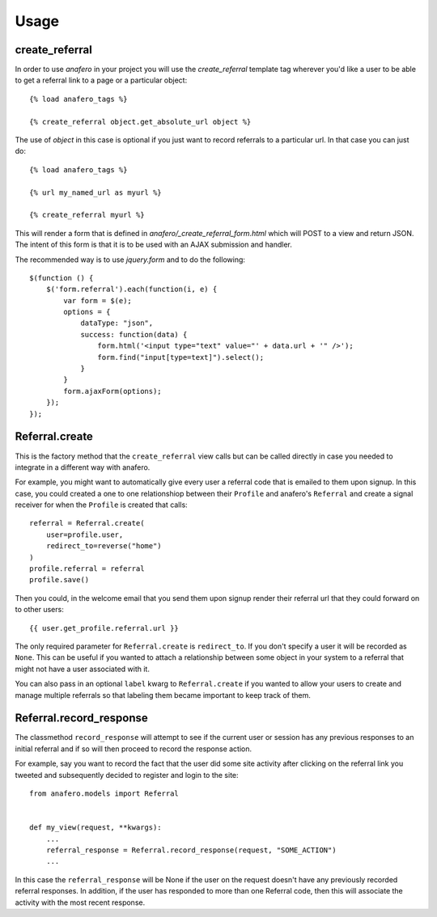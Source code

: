 .. _usage:

Usage
=====

.. _create_referral:

create_referral
---------------

In order to use `anafero` in your project you will use the `create_referral`
template tag wherever you'd like a user to be able to get a referral link
to a page or a particular object::

    {% load anafero_tags %}
    
    {% create_referral object.get_absolute_url object %}

The use of `object` in this case is optional if you just want to record
referrals to a particular url. In that case you can just do::

    {% load anafero_tags %}
    
    {% url my_named_url as myurl %}
    
    {% create_referral myurl %}

This will render a form that is defined in `anafero/_create_referral_form.html`
which will POST to a view and return JSON. The intent of this form is that it
is to be used with an AJAX submission and handler.

The recommended way is to use `jquery.form` and to do the following::

    $(function () {
        $('form.referral').each(function(i, e) {
            var form = $(e);
            options = {
                dataType: "json",
                success: function(data) {
                    form.html('<input type="text" value="' + data.url + '" />');
                    form.find("input[type=text]").select();
                }
            }
            form.ajaxForm(options);
        });
    });


.. _Referral.create

Referral.create
---------------

This is the factory method that the ``create_referral`` view calls but can
be called directly in case you needed to integrate in a different way with
anafero.

For example, you might want to automatically give every user a referral code
that is emailed to them upon signup. In this case, you could created a one
to one relationshiop between their ``Profile`` and anafero's ``Referral`` and
create a signal receiver for when the ``Profile`` is created that calls::

    referral = Referral.create(
        user=profile.user,
        redirect_to=reverse("home")
    )
    profile.referral = referral
    profile.save()

Then you could, in the welcome email that you send them upon signup render
their referral url that they could forward on to other users::

    {{ user.get_profile.referral.url }}

The only required parameter for ``Referral.create`` is ``redirect_to``. If
you don't specify a user it will be recorded as ``None``. This can be useful
if you wanted to attach a relationship between some object in your system
to a referral that might not have a user associated with it.

You can also pass in an optional ``label`` kwarg to ``Referral.create`` if
you wanted to allow your users to create and manage multiple referrals so
that labeling them became important to keep track of them.


.. _Referral.record_response:

Referral.record_response
------------------------

The classmethod ``record_response`` will attempt to see if the current user or
session has any previous responses to an initial referral and if so will then
proceed to record the response action.

For example, say you want to record the fact that the user did some site activity
after clicking on the referral link you tweeted and subsequently decided
to register and login to the site::

    from anafero.models import Referral
    
    
    def my_view(request, **kwargs):
        ...
        referral_response = Referral.record_response(request, "SOME_ACTION")
        ...

In this case the ``referral_response`` will be None if the user on the request
doesn't have any previously recorded referral responses. In addition, if the user
has responded to more than one Referral code, then this will associate the
activity with the most recent response.
